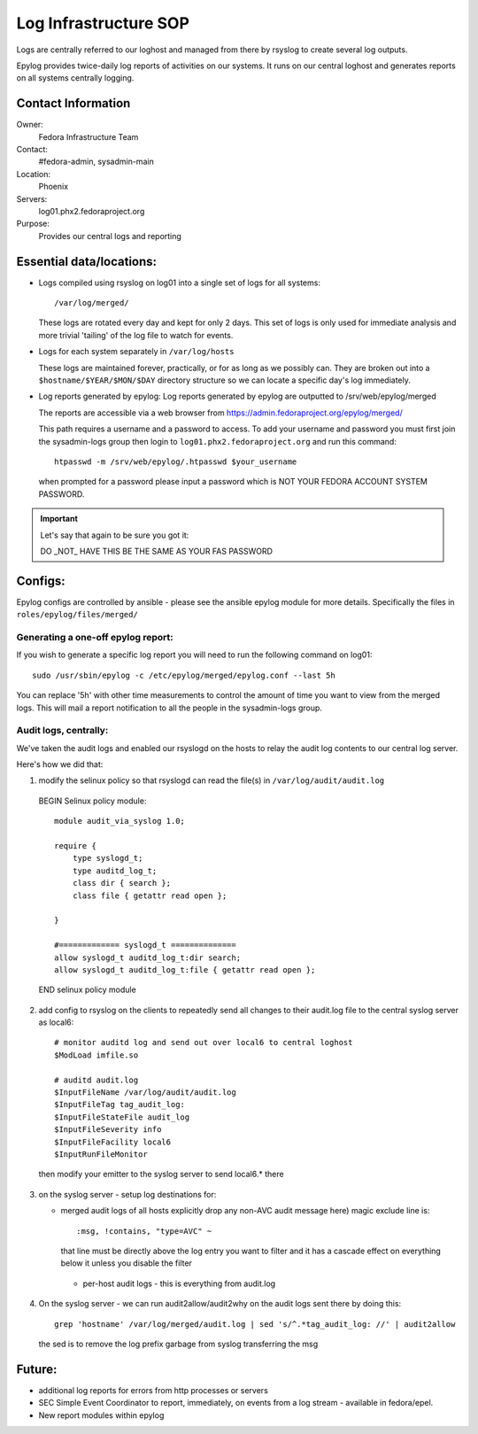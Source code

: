 .. title: Log Infrastructure SOP
.. slug: infra-syslog
.. date: 2014-09-01
.. taxonomy: Contributors/Infrastructure

======================
Log Infrastructure SOP
======================

Logs are centrally referred to our loghost and managed from there by
rsyslog to create several log outputs.

Epylog provides twice-daily log reports of activities on our systems.
It runs on our central loghost and generates reports on all systems
centrally logging.

Contact Information
===================

Owner:
  Fedora Infrastructure Team
Contact:
  #fedora-admin, sysadmin-main
Location:
  Phoenix
Servers:
  log01.phx2.fedoraproject.org
Purpose:
  Provides our central logs and reporting


Essential data/locations:
=========================

* Logs compiled using rsyslog on log01 into a single set of logs for all
  systems::

    /var/log/merged/

  These logs are rotated every day and kept for only 2 days. This set of logs
  is only used for immediate analysis and more trivial 'tailing' of
  the log file to watch for events.

* Logs for each system separately in ``/var/log/hosts``

  These logs are maintained forever, practically, or for as long as we
  possibly can. They are broken out into a ``$hostname/$YEAR/$MON/$DAY`` directory
  structure so we can locate a specific day's log immediately.

* Log reports generated by epylog:
  Log reports generated by epylog are outputted to /srv/web/epylog/merged

  The reports are accessible via a web browser from https://admin.fedoraproject.org/epylog/merged/

  This path requires a username and a password to access. To add your username
  and password you must first join the sysadmin-logs group then login to
  ``log01.phx2.fedoraproject.org`` and run this command::

    htpasswd -m /srv/web/epylog/.htpasswd $your_username

  when prompted for a password please input a password which is NOT YOUR
  FEDORA ACCOUNT SYSTEM PASSWORD.

.. important::

  Let's say that again to be sure you got it:

  DO _NOT_ HAVE THIS BE THE SAME AS YOUR FAS PASSWORD

Configs:
========

Epylog configs are controlled by ansible - please see the ansible epylog
module for more details. Specifically the files in ``roles/epylog/files/merged/``


Generating a one-off epylog report:
-----------------------------------
If you wish to generate a specific log report you will need to run the
following command on log01::

  sudo /usr/sbin/epylog -c /etc/epylog/merged/epylog.conf --last 5h

You can replace '5h' with other time measurements to control the amount of
time you want to view from the merged logs. This will mail a report
notification to all the people in the sysadmin-logs group.


Audit logs, centrally:
----------------------
We've taken the audit logs and enabled our rsyslogd on the hosts to relay
the audit log contents to our central log server.

Here's how we did that:

1. modify the selinux policy so that rsyslogd can read the file(s) in
   ``/var/log/audit/audit.log``

  BEGIN Selinux policy module::

    module audit_via_syslog 1.0;

    require {
        type syslogd_t;
        type auditd_log_t;
        class dir { search };
        class file { getattr read open };

    }

    #============= syslogd_t ==============
    allow syslogd_t auditd_log_t:dir search;
    allow syslogd_t auditd_log_t:file { getattr read open };

  END selinux policy module

2. add config to rsyslog on the clients to repeatedly send all changes
   to their audit.log file to the central syslog server as local6::

    # monitor auditd log and send out over local6 to central loghost
    $ModLoad imfile.so

    # auditd audit.log
    $InputFileName /var/log/audit/audit.log
    $InputFileTag tag_audit_log:
    $InputFileStateFile audit_log
    $InputFileSeverity info
    $InputFileFacility local6
    $InputRunFileMonitor

  then modify your emitter to the syslog server to send local6.* there

3. on the syslog server - setup log destinations for:

   - merged audit logs of all hosts
     explicitly drop any non-AVC audit message here)
     magic exclude line is::

       :msg, !contains, "type=AVC" ~


     that line must be directly above the log entry you want to filter
     and it has a cascade effect on everything below it unless you
     disable the filter

    - per-host audit logs - this is everything from audit.log

4. On the syslog server - we can run audit2allow/audit2why on the audit logs
   sent there by doing this::

    grep 'hostname' /var/log/merged/audit.log | sed 's/^.*tag_audit_log: //' | audit2allow

   the sed is to remove the log prefix garbage from syslog transferring the msg


Future:
=======

- additional log reports for errors from http processes or servers
- SEC
  Simple Event Coordinator to report, immediately, on events from a
  log stream - available in fedora/epel.
- New report modules within epylog

